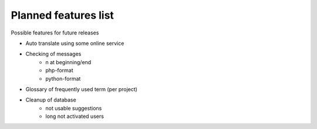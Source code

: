 Planned features list
=====================

Possible features for future releases

* Auto translate using some online service
* Checking of messages
    * \n at beginning/end
    * php-format
    * python-format
* Glossary of frequently used term (per project)
* Cleanup of database
    * not usable suggestions
    * long not activated users
